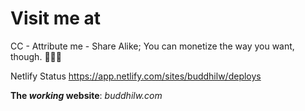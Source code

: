 * Visit me at
CC - Attribute me - Share Alike; You can monetize the way you want, though.
[[http://creativecommons.org/licenses/by-sa/4.0/][https://img.shields.io/badge/License-CC%20BY--SA%204.0-lightgrey.svg]] 🅭🅯🄎

Netlify Status [[https://api.netlify.com/api/v1/badges/b64c13cc-8fc6-4bea-8510-c2670a7a0d0b/deploy-status][https://app.netlify.com/sites/buddhilw/deploys]]

*The /working/ website*:
[[www.buddhilw.com][buddhilw.com]]
